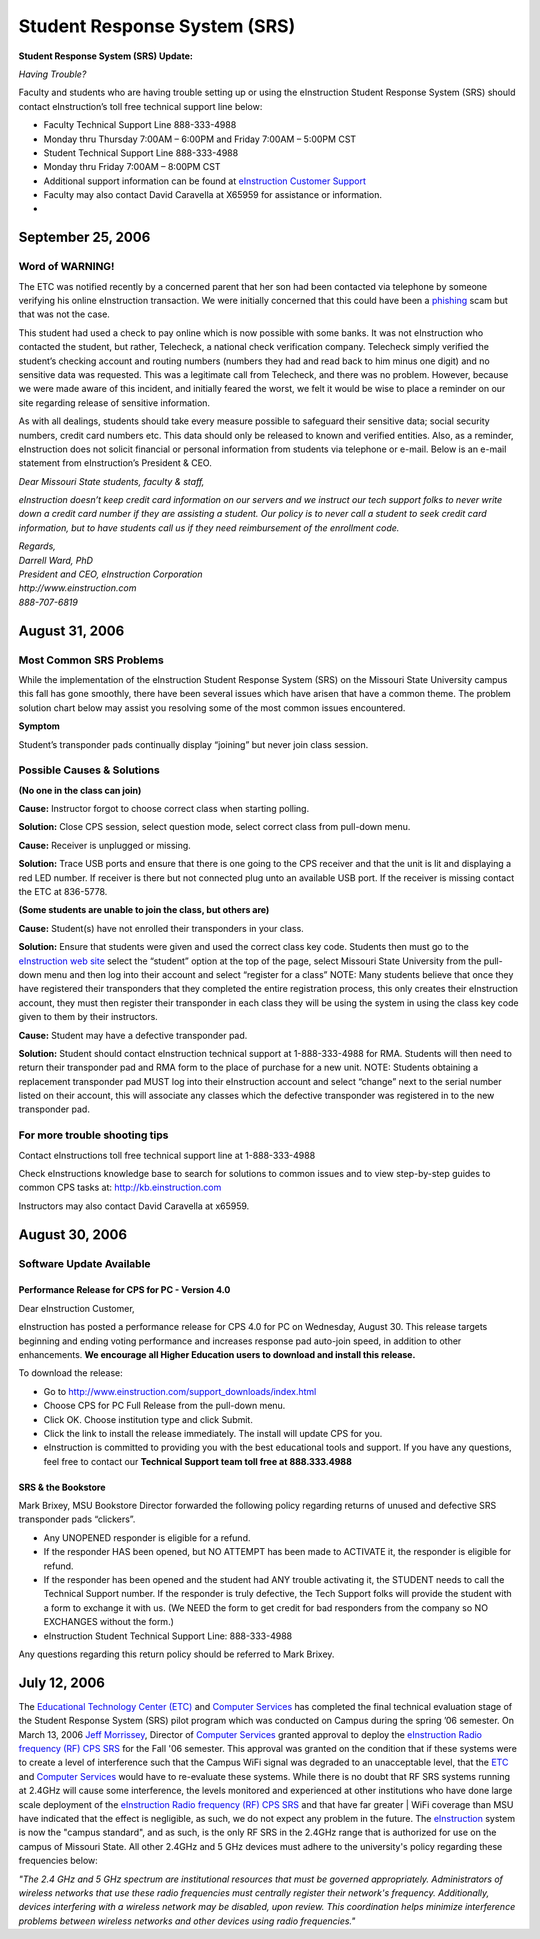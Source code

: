=============================
Student Response System (SRS)
=============================

**Student Response System (SRS) Update:**

*Having Trouble?*

Faculty and students who are having trouble setting up or using the eInstruction Student Response System (SRS) should contact eInstruction’s toll free technical support line below:

-	Faculty Technical Support Line 888-333-4988
-	Monday thru Thursday 7:00AM – 6:00PM and Friday 7:00AM – 5:00PM CST
-	Student Technical Support Line 888-333-4988
-	Monday thru Friday 7:00AM – 8:00PM CST
-	Additional support information can be found at `eInstruction Customer Support <http://einstruction.com/support_downloads/index.html>`_
-	Faculty may also contact David Caravella at X65959 for assistance or information.  
-	

September 25, 2006
==================

Word of WARNING!
----------------

The ETC was notified recently by a concerned parent that her son had been contacted via telephone by someone verifying his online eInstruction transaction. We were initially concerned that this could have been a `phishing <http://www.webopedia.com/TERM/P/phishing.html>`_ scam but that was not the case.

This student had used a check to pay online which is now possible with some banks. It was not eInstruction who contacted the student, but rather, Telecheck, a national check verification company. Telecheck simply verified the student’s checking account and routing numbers (numbers they had and read back to him minus one digit) and no sensitive data was requested. This was a legitimate call from Telecheck, and there was no problem. However, because we were made aware of this incident, and initially feared the worst, we felt it would be wise to place a reminder on our site regarding release of sensitive information.

As with all dealings, students should take every measure possible to safeguard their sensitive data; social security numbers, credit card numbers etc. This data should only be released to known and verified entities. Also, as a reminder, eInstruction does not solicit financial or personal information from students via telephone or e-mail. Below is an e-mail statement from eInstruction’s President & CEO.

*Dear Missouri State students, faculty & staff,*

*eInstruction doesn’t keep credit card information on our servers and we instruct our tech support folks to never write down a credit card number if they are* *assisting a student.  Our policy is to never call a student to seek credit card information, but to have students call us if they need reimbursement of the* *enrollment code.*   | *Regards,* | *Darrell Ward, PhD* | *President and CEO, eInstruction Corporation* | *http://www.einstruction.com* | *888-707-6819*

August 31, 2006
===============

Most Common SRS Problems
------------------------

While the implementation of the eInstruction Student Response System (SRS) on the Missouri State University campus this fall has gone smoothly, there have been several issues which have arisen that have a common theme. The problem solution chart below may assist you resolving some of the most common issues encountered.

**Symptom**

Student’s transponder pads continually display “joining” but never join class session.

Possible Causes & Solutions
---------------------------

**(No one in the class can join)**

**Cause:** Instructor forgot to choose correct class when starting polling.

**Solution:** Close CPS session, select question mode, select correct class from pull-down menu. 

**Cause:** Receiver is unplugged or missing.

**Solution:** Trace USB ports and ensure that there is one going to the CPS receiver and that the unit is lit and displaying a red LED number. If receiver is there but not connected plug unto an available USB port. If the receiver is missing contact the ETC at 836-5778.

**(Some students are unable to join the class, but others are)**

**Cause:** Student(s) have not enrolled their transponders in your class.

**Solution:** Ensure that students were given and used the correct class key code. Students then must go to the `eInstruction web site <http://www.einstruction.com/>`_ select the “student” option at the top of the page, select Missouri State University from the pull-down menu and then log into their account and select “register for a class” NOTE: Many students believe that once they have registered their transponders that they completed the entire registration process, this only creates their eInstruction account, they must then register their transponder in each class they will be using the system in using the class key code given to them by their instructors.

**Cause:** Student may have a defective transponder pad.

**Solution:** Student should contact eInstruction technical support at 1-888-333-4988 for RMA. Students will then need to return their transponder pad and RMA form to the place of purchase for a new unit. NOTE: Students obtaining a replacement transponder pad MUST log into their eInstruction account and select “change” next to the serial number listed on their account, this will associate any classes which the defective transponder was registered in to the new transponder pad.

For more trouble shooting tips
------------------------------

Contact eInstructions toll free technical support line at 1-888-333-4988

Check eInstructions knowledge base to search for solutions to common issues and to view step-by-step guides to common CPS tasks at: http://kb.einstruction.com

Instructors may also contact David Caravella at x65959.

August 30, 2006
===============

Software Update Available
-------------------------

Performance Release for CPS for PC - Version 4.0
################################################

Dear eInstruction Customer,

eInstruction has posted a performance release for CPS 4.0 for PC on Wednesday, August 30. This release targets beginning and ending voting performance and increases response pad auto-join speed, in addition to other enhancements. **We encourage all Higher Education users to download and install this release.**

To download the release:

-	Go to http://www.einstruction.com/support_downloads/index.html 
-	Choose CPS for PC Full Release from the pull-down menu.
-	Click OK. Choose institution type and click Submit.
-	Click the link to install the release immediately. The install will update CPS for you.
-	eInstruction is committed to providing you with the best educational tools and support. If you have any questions, feel free to contact our **Technical Support team toll free at 888.333.4988**


SRS & the Bookstore
###################

Mark Brixey, MSU Bookstore Director forwarded the following policy regarding returns of unused and defective SRS transponder pads “clickers”.

-	Any UNOPENED responder is eligible for a refund.
-	If the responder HAS been opened, but NO ATTEMPT has been made to ACTIVATE it, the responder is eligible for refund.
-	If the responder has been opened and the student had ANY trouble activating it, the STUDENT needs to call the Technical Support number.  If the responder is truly defective, the Tech Support folks will provide the student with a form to exchange it with us.  (We NEED the form to get credit for bad responders from the company so NO EXCHANGES without the form.)
-	eInstruction Student Technical Support Line: 888-333-4988

Any questions regarding this return policy should be referred to Mark Brixey.

July 12, 2006
=============

The `Educational Technology Center (ETC) </>`_ and `Computer Services <http://computerservices.missouristate.edu/>`_ has completed the final  technical evaluation stage of the Student Response System (SRS) pilot program which was conducted on Campus during the spring ’06 semester. On March 13, 2006 `Jeff Morrissey <JeffMorrissey@missouristate.edu>`_, Director of `Computer Services <http://computerservices.missouristate.edu/>`_ granted approval to deploy the `eInstruction Radio frequency (RF) CPS SRS <http://www.einstruction.com/>`_ for the Fall '06 semester. This approval was granted on the condition that if these systems were to create a level of interference such that the Campus WiFi signal was degraded to an unacceptable level, that the `ETC <http://etc0>`_ and `Computer Services <http://computerservices.missouristate.edu/>`_ would have to re-evaluate these systems. While there is no doubt that RF SRS systems running at 2.4GHz will cause some interference, the levels monitored and experienced at other institutions who have done large scale deployment of the `eInstruction Radio frequency (RF) CPS SRS <http://www.einstruction.com/>`_ and that have far greater | WiFi coverage than MSU have indicated that the effect is negligible, as such, we do not expect any problem in the future. The `eInstruction <http://www.einstruction.com/>`_ system is now the "campus standard", and as such, is the only RF SRS in the 2.4GHz range that is authorized for use on the campus of Missouri State. All other 2.4GHz and 5 GHz devices must adhere to the university's policy regarding these frequencies below:

*"The 2.4 GHz and 5 GHz spectrum are institutional resources that must be governed appropriately. Administrators of wireless networks that use these radio frequencies must centrally register their network's frequency. Additionally, devices interfering with a wireless network may be disabled, upon review. This coordination helps minimize interference problems between wireless networks and other devices using radio frequencies."*